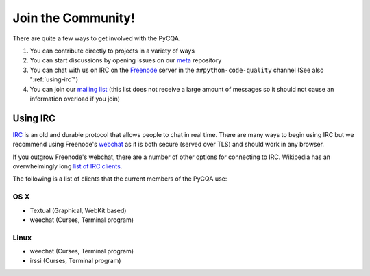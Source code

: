 =====================
 Join the Community!
=====================

There are quite a few ways to get involved with the PyCQA.

#. You can contribute directly to projects in a variety of ways

#. You can start discussions by opening issues on our meta_ repository

#. You can chat with us on IRC on the Freenode_ server in the 
   ``##python-code-quality`` channel (See also ":ref:`using-irc`")

#. You can join our `mailing list`_ (this list does not receive a large amount
   of messages so it should not cause an information overload if you join)

.. _using-irc:

Using IRC
=========

IRC_ is an old and durable protocol that allows people to chat in real time.
There are many ways to begin using IRC but we recommend using Freenode's 
webchat_ as it is both secure (served over TLS) and should work in any
browser.

If you outgrow Freenode's webchat, there are a number of other options for
connecting to IRC. Wikipedia has an overwhelmingly long `list of IRC
clients`_.

The following is a list of clients that the current members of the PyCQA use:

OS X
----

- Textual (Graphical, WebKit based)

- weechat (Curses, Terminal program)

Linux
-----

- weechat (Curses, Terminal program)

- irssi (Curses, Terminal program)

.. links

.. _meta: https://github.com/PyCQA/meta
.. _Freenode: https://freenode.net/
.. _mailing list: https://mail.python.org/mailman/listinfo/code-quality
.. _IRC: https://en.wikipedia.org/wiki/Internet_Relay_Chat
.. _webchat: https://webchat.freenode.net/
.. _list of IRC clients:
    https://en.wikipedia.org/wiki/Comparison_of_Internet_Relay_Chat_clients#Operating_system_support
